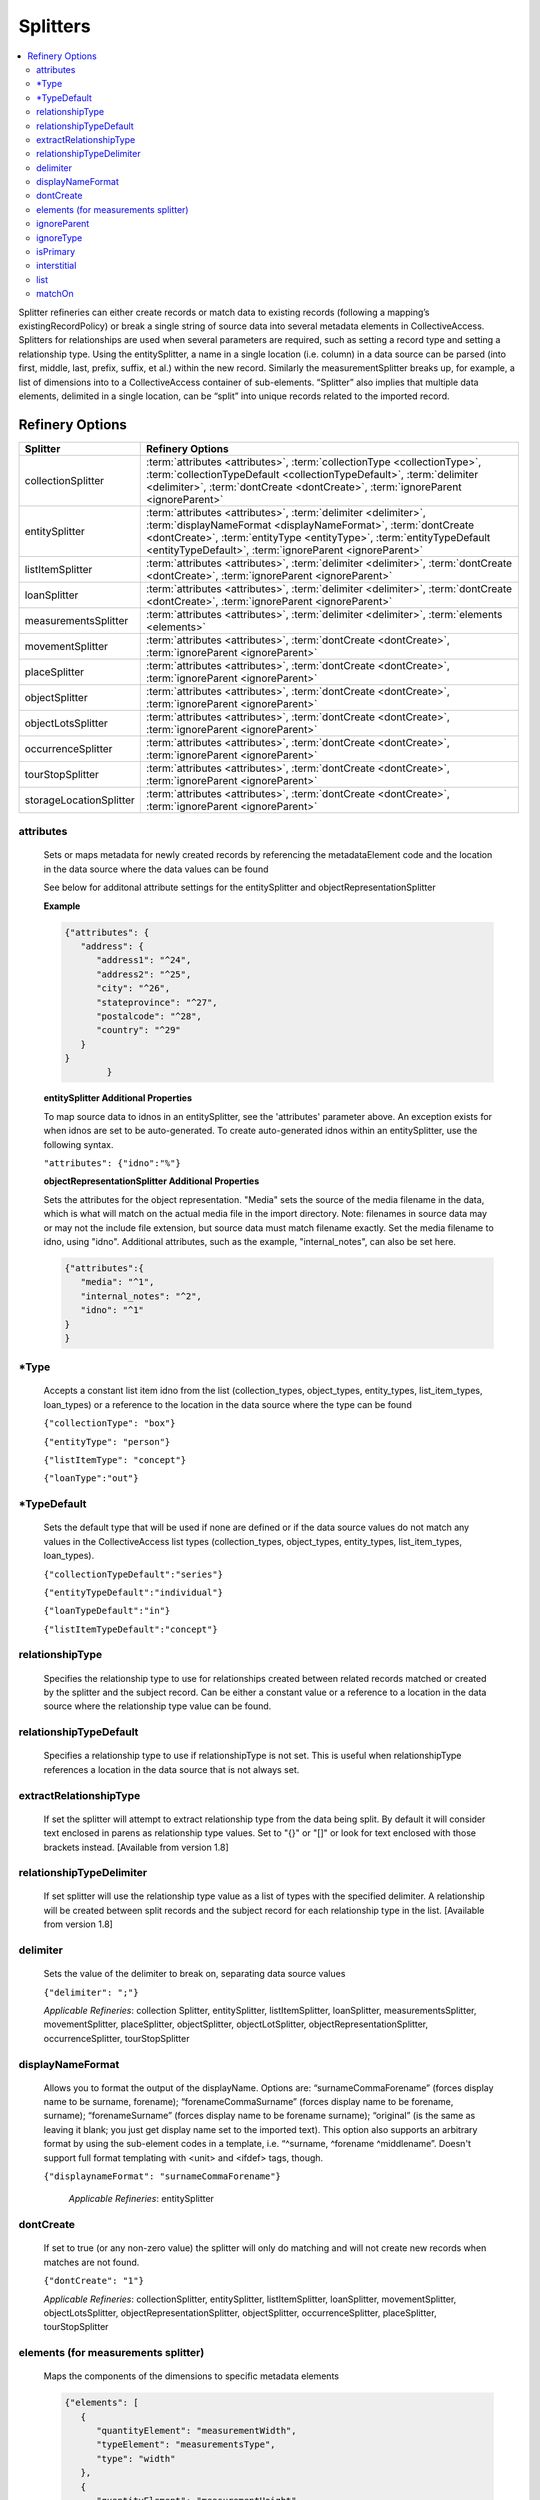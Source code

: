 ..


Splitters
=========
.. contents::
   :local:


Splitter refineries can either create records or match data to existing records (following a mapping’s existingRecordPolicy) or break a single string of source data into several metadata elements in CollectiveAccess. Splitters for relationships are used when several parameters are required, such as setting a record type and setting a relationship type. Using the entitySplitter, a name in a single location (i.e. column) in a data source can be parsed (into first, middle, last, prefix, suffix, et al.) within the new record. Similarly the measurementSplitter breaks up, for example, a list of dimensions into to a CollectiveAccess container of sub-elements. “Splitter” also implies that multiple data elements, delimited in a single location, can be “split” into unique records related to the imported record.

Refinery Options
----------------

===============================  =================================================================================================================================================================================================
Splitter                         Refinery Options
===============================  =================================================================================================================================================================================================
collectionSplitter               :term:`attributes <attributes>`, :term:`collectionType <collectionType>`, :term:`collectionTypeDefault <collectionTypeDefault>`, :term:`delimiter <delimiter>`, :term:`dontCreate <dontCreate>`, :term:`ignoreParent <ignoreParent>`
entitySplitter                   :term:`attributes <attributes>`, :term:`delimiter <delimiter>`, :term:`displayNameFormat <displayNameFormat>`, :term:`dontCreate <dontCreate>`, :term:`entityType <entityType>`, :term:`entityTypeDefault <entityTypeDefault>`, :term:`ignoreParent <ignoreParent>`
listItemSplitter                 :term:`attributes <attributes>`, :term:`delimiter <delimiter>`, :term:`dontCreate <dontCreate>`, :term:`ignoreParent <ignoreParent>`
loanSplitter                     :term:`attributes <attributes>`, :term:`delimiter <delimiter>`, :term:`dontCreate <dontCreate>`, :term:`ignoreParent <ignoreParent>`
measurementsSplitter             :term:`attributes <attributes>`, :term:`delimiter <delimiter>`, :term:`elements <elements>`
movementSplitter                 :term:`attributes <attributes>`, :term:`dontCreate <dontCreate>`, :term:`ignoreParent <ignoreParent>`
placeSplitter                    :term:`attributes <attributes>`, :term:`dontCreate <dontCreate>`, :term:`ignoreParent <ignoreParent>`
objectSplitter                   :term:`attributes <attributes>`, :term:`dontCreate <dontCreate>`, :term:`ignoreParent <ignoreParent>`
objectLotsSplitter               :term:`attributes <attributes>`, :term:`dontCreate <dontCreate>`, :term:`ignoreParent <ignoreParent>`
occurrenceSplitter               :term:`attributes <attributes>`, :term:`dontCreate <dontCreate>`, :term:`ignoreParent <ignoreParent>`
tourStopSplitter                 :term:`attributes <attributes>`, :term:`dontCreate <dontCreate>`, :term:`ignoreParent <ignoreParent>`
storageLocationSplitter          :term:`attributes <attributes>`, :term:`dontCreate <dontCreate>`, :term:`ignoreParent <ignoreParent>`
===============================  =================================================================================================================================================================================================



attributes
`````````````
      Sets or maps metadata for newly created records by referencing the metadataElement code and the location in the data source where the data values can be found

      See below for additonal attribute settings for the entitySplitter and objectRepresentationSplitter

      **Example**

      .. code-block:: none

         {"attributes": {
            "address": {
               "address1": "^24",
               "address2": "^25",
               "city": "^26",
               "stateprovince": "^27",
               "postalcode": "^28",
               "country": "^29"
            }
         }
		 }

      **entitySplitter Additional Properties**

      To map source data to idnos in an entitySplitter, see the 'attributes' parameter above. An exception exists for when idnos are set to be auto-generated. To create auto-generated idnos within an entitySplitter, use the following syntax.

      ``"attributes": {"idno":"%"}``

      **objectRepresentationSplitter Additional Properties**

      Sets the attributes for the object representation. "Media" sets the source of the media filename in the data, which is what will match on the actual media file in the import directory. Note: filenames in source data may or may not the include file extension, but source data must match filename exactly. Set the media filename to idno, using "idno". Additional attributes, such as the example, "internal_notes", can also be set here.

      .. code-block:: none

         {"attributes":{
            "media": "^1",
            "internal_notes": "^2",
            "idno": "^1"
         }
         }


*Type
`````````````
      Accepts a constant list item idno from the list (collection_types, object_types, entity_types, list_item_types, loan_types) or a reference to the location in the data source where the type can be found

      ``{"collectionType": "box"}``
      
      ``{"entityType": "person"}``

      ``{"listItemType": "concept"}``

      ``{"loanType":"out"}``


*TypeDefault
`````````````
      Sets the default type that will be used if none are defined or if the data source values do not match any values in the CollectiveAccess list types (collection_types, object_types, entity_types, list_item_types, loan_types).

      ``{"collectionTypeDefault":"series"}``
      
      ``{"entityTypeDefault":"individual"}``
      
      ``{"loanTypeDefault":"in"}``
      
      ``{"listItemTypeDefault":"concept"}``

      
relationshipType
````````````````
	Specifies the relationship type to use for relationships created between related records matched or created by the splitter and the subject record.
	Can be either a constant value or a reference to a location in the data source where the relationship type value can be found.

relationshipTypeDefault
````````````````````````
	Specifies a relationship type to use if relationshipType is not set. This is useful when relationshipType references a location in the data source that is not always set.

extractRelationshipType
````````````````````````
	If set the splitter will attempt to extract relationship type from the data being split. By default it will consider text enclosed in parens as relationship type values. Set to "{}" or "[]" or look for text enclosed with those brackets instead. [Available from version 1.8]

relationshipTypeDelimiter
````````````````````````
	If set splitter will use the relationship type value as a list of types with the specified delimiter. A relationship will be created between split records and the subject record for each relationship type in the list. [Available from version 1.8]
	
delimiter
`````````````
      Sets the value of the delimiter to break on, separating data source values

      ``{"delimiter": ";"}``

      *Applicable Refineries*: collection Splitter, entitySplitter, listItemSplitter, loanSplitter, measurementsSplitter, movementSplitter, placeSplitter, objectSplitter, objectLotSplitter, objectRepresentationSplitter, occurrenceSplitter, tourStopSplitter

displayNameFormat
`````````````````
      Allows you to format the output of the displayName. Options are: “surnameCommaForename” (forces display name to be surname, forename); “forenameCommaSurname” (forces display name to be forename, surname); “forenameSurname” (forces display name to be forename surname); “original” (is the same as leaving it blank; you just get display name set to the imported text). This option also supports an arbitrary format by using the sub-element codes in a template, i.e. “^surname, ^forename ^middlename”. Doesn't support full format templating with <unit> and <ifdef> tags, though.

      ``{"displaynameFormat": "surnameCommaForename"}``

   	  *Applicable Refineries*: entitySplitter

dontCreate
`````````````
      If set to true (or any non-zero value) the splitter will only do matching and will not create new records when matches are not found.

      ``{"dontCreate": "1"}``

      *Applicable Refineries*: collectionSplitter, entitySplitter, listItemSplitter, loanSplitter, movementSplitter, objectLotsSplitter, objectRepresentationSplitter, objectSplitter, occurrenceSplitter, placeSplitter, tourStopSplitter

elements (for measurements splitter)
`````````````````````````````````````
      Maps the components of the dimensions to specific metadata elements

      .. code-block:: none

         {"elements": [
            {
               "quantityElement": "measurementWidth",
               "typeElement": "measurementsType",
               "type": "width"
            },
            {
               "quantityElement": "measurementHeight",
               "typeElement": "measurementsType2",
               "type": "height"
            }
         ]}

      Note: the typeElement and type sub-components are optional and should only be used in measurement containers that include a type drop-down.

      *Applicable Refineries*: measurementsSplitter


      

ignoreParent
`````````````
      For use with hierarchies. When set to true this parameter allows global match across the entire hierarchy, regardless of parent_id. Use this parameter with datasets that include values to be merged into existing hierarchies but that do not include parent information. Paired with matchOn it's possible to merge the values using only name or idno, without any need for hierarchy info. Not ideal for situations where multiple matches can not be disambiguated with the information available.

      ``{"ignoreParent": "1"}``

      *Applicable Refineries*: collectionSplitter, entitySplitter, listItemSplitter, loanSplitter, movementSplitter, objectLotsSplitter, objectSplitter, occurrenceSplitter, placeSplitter, tourStopSplitter

ignoreType
`````````````
      For use with hierarchies. Normally the splitter will only look for matching records with the same type as that in the import data. When set to true this parameter allows global matching across the entire hierarchy, ignoring record type. Use this parameter with datasets that include values to be merged into existing hierarchies where type may not be stated accurately or at all. Paired with matchOn it's possible to merge the values using only name or idno, without regard for type.  Note that in situations where multiple matches on idno or label occur across types, use of this option may lead to incorrectly imported data.

      ``{"ignoreType": "1"}``

      *Applicable Refineries*: objectSplitter, objectLotSplitter, objectRepresentationSplitter, entitySplitter, occurrenceHierarchyBuilder, loanSplitter, movementSplitter, placeSplitter, storageLocationSplitter, listItemSplitter, tourStopSplitter, listItemIndentedHierarchyBuilder, collectionHierarchyBuilder, placeHierarchyBuilder, collectionIndentedHierarchyBuilder, occurrenceHierarchyBuilder, storageLocationHierarchyBuilder, objectHierarchyBuilder, listItemHierarchyBuilder, entityHierarchyBuilder

isPrimary
`````````````
	  For use with the ``objectRepresentationSplitter``. When set the first identified representation will be marked primary. In import mappings with multiple uses of objectRepresentationSplitters this option allows for control over which representation is marked as primary. If not set, the first representation created will be marked as primary. (Option is available from version 1.8).

interstitial
`````````````
      Sets or maps metadata for the interstitial movementRelationship record by referencing the metadataElement code and the location in the data source where the data values can be found.

      .. code-block:: none

         {
            "interstitial": {
               "relationshipDate": "^4"
            }
         }

      *Applicable Refineries*: collectionSplitter, entitySplitter, listItemSplitter, loanSplitter, movementSplitter, objectLotsSplitter, objectSplitter, occurrenceSplitter, placeSplitter, tourStopSplitter

list
`````````````
      Enter the list_code for the list that the item should be added to. This is mandatory - if you forget to set it or set it to a list_code that doesn't exist the mapping will fail.)

      ``{"list": "list_code"}``

      *Applicable Refineries*: listItemSplitter


matchOn
`````````````
      From version 1.5. Defines exactly how the splitter will establish matches with pre-existing records. You can set the splitter to match on idno, or labels. You can also include both labels and idno in the matchOn parameter, and it will try multiple matches in the order specified.

      "``{""matchOn"": [""labels"", ""idno""]}`` -Will try to match on labels first, then idno.

``{""matchOn"": [""idno"", ""labels""]}`` - Will do the opposite, first idno and then labels.

You can also limit matching by doing one or the other. Eg:
{""matchOn"": ""idno""]} will only match on idno.

{""matchOn"": [""^ca_collections.your_custom_code""]} will match on a custom metadata element in the collection record. Use the syntax ^ca_collections.metadataElement code."
